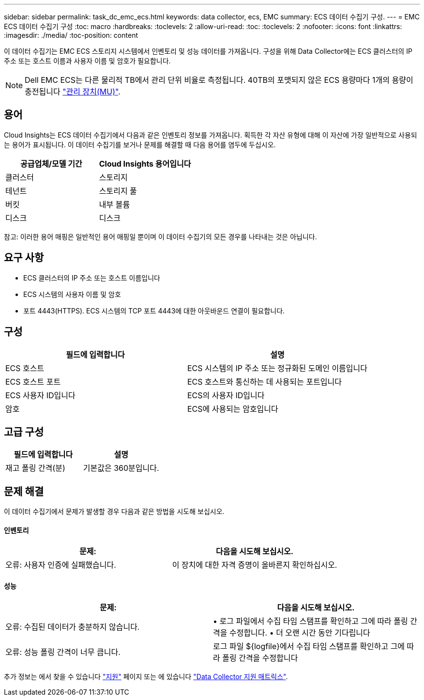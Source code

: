 ---
sidebar: sidebar 
permalink: task_dc_emc_ecs.html 
keywords: data collector, ecs, EMC 
summary: ECS 데이터 수집기 구성. 
---
= EMC ECS 데이터 수집기 구성
:toc: macro
:hardbreaks:
:toclevels: 2
:allow-uri-read: 
:toc: 
:toclevels: 2
:nofooter: 
:icons: font
:linkattrs: 
:imagesdir: ./media/
:toc-position: content


[role="lead"]
이 데이터 수집기는 EMC ECS 스토리지 시스템에서 인벤토리 및 성능 데이터를 가져옵니다. 구성을 위해 Data Collector에는 ECS 클러스터의 IP 주소 또는 호스트 이름과 사용자 이름 및 암호가 필요합니다.


NOTE: Dell EMC ECS는 다른 물리적 TB에서 관리 단위 비율로 측정됩니다. 40TB의 포맷되지 않은 ECS 용량마다 1개의 용량이 충전됩니다 link:concept_subscribing_to_cloud_insights.html#pricing["관리 장치(MU)"].



== 용어

Cloud Insights는 ECS 데이터 수집기에서 다음과 같은 인벤토리 정보를 가져옵니다. 획득한 각 자산 유형에 대해 이 자산에 가장 일반적으로 사용되는 용어가 표시됩니다. 이 데이터 수집기를 보거나 문제를 해결할 때 다음 용어를 염두에 두십시오.

[cols="2*"]
|===
| 공급업체/모델 기간 | Cloud Insights 용어입니다 


| 클러스터 | 스토리지 


| 테넌트 | 스토리지 풀 


| 버킷 | 내부 볼륨 


| 디스크 | 디스크 
|===
참고: 이러한 용어 매핑은 일반적인 용어 매핑일 뿐이며 이 데이터 수집기의 모든 경우를 나타내는 것은 아닙니다.



== 요구 사항

* ECS 클러스터의 IP 주소 또는 호스트 이름입니다
* ECS 시스템의 사용자 이름 및 암호
* 포트 4443(HTTPS).  ECS 시스템의 TCP 포트 4443에 대한 아웃바운드 연결이 필요합니다.




== 구성

[cols="2*"]
|===
| 필드에 입력합니다 | 설명 


| ECS 호스트 | ECS 시스템의 IP 주소 또는 정규화된 도메인 이름입니다 


| ECS 호스트 포트 | ECS 호스트와 통신하는 데 사용되는 포트입니다 


| ECS 사용자 ID입니다 | ECS의 사용자 ID입니다 


| 암호 | ECS에 사용되는 암호입니다 
|===


== 고급 구성

[cols="2*"]
|===
| 필드에 입력합니다 | 설명 


| 재고 폴링 간격(분) | 기본값은 360분입니다. 
|===


== 문제 해결

이 데이터 수집기에서 문제가 발생할 경우 다음과 같은 방법을 시도해 보십시오.



==== 인벤토리

[cols="2*"]
|===
| 문제: | 다음을 시도해 보십시오. 


| 오류: 사용자 인증에 실패했습니다. | 이 장치에 대한 자격 증명이 올바른지 확인하십시오. 
|===


==== 성능

[cols="2*"]
|===
| 문제: | 다음을 시도해 보십시오. 


| 오류: 수집된 데이터가 충분하지 않습니다. | • 로그 파일에서 수집 타임 스탬프를 확인하고 그에 따라 폴링 간격을 수정합니다. • 더 오랜 시간 동안 기다립니다 


| 오류: 성능 폴링 간격이 너무 큽니다. | 로그 파일 ${logfile}에서 수집 타임 스탬프를 확인하고 그에 따라 폴링 간격을 수정합니다 
|===
추가 정보는 에서 찾을 수 있습니다 link:concept_requesting_support.html["지원"] 페이지 또는 에 있습니다 link:reference_data_collector_support_matrix.html["Data Collector 지원 매트릭스"].
